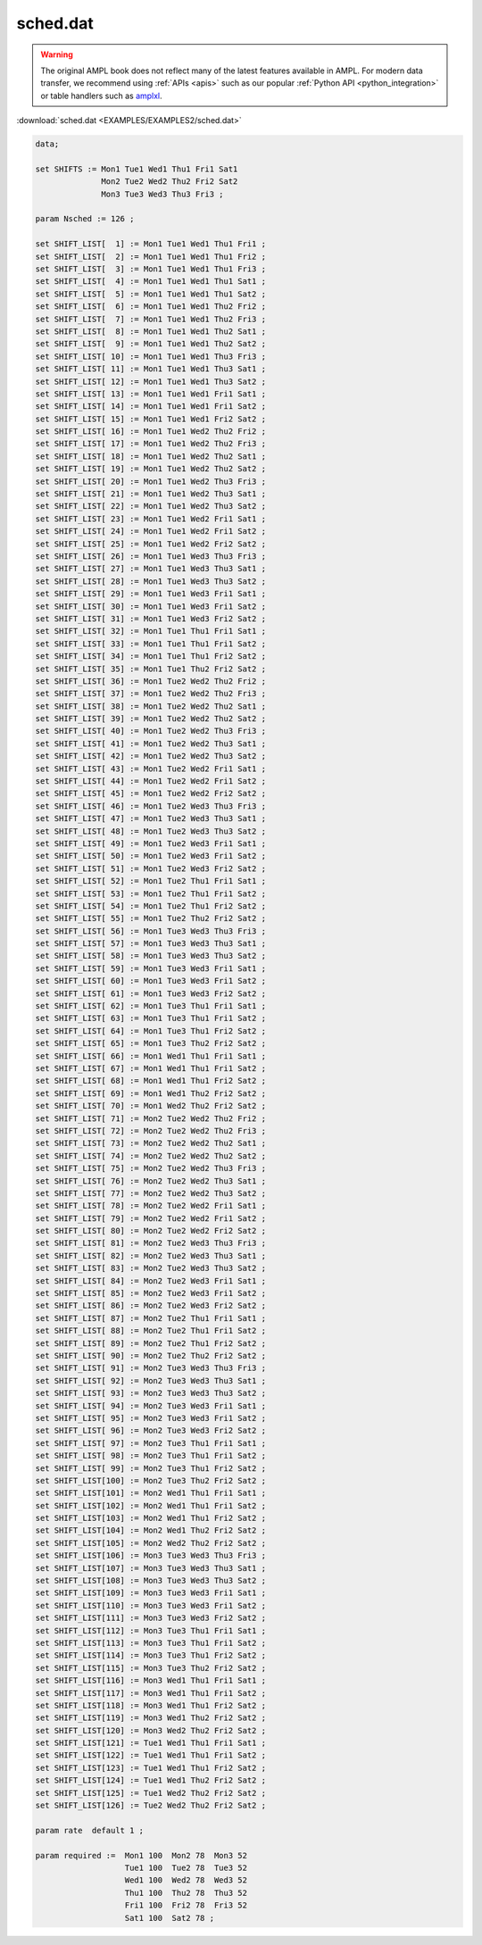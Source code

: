 sched.dat
=========


.. warning::
    The original AMPL book does not reflect many of the latest features available in AMPL.
    For modern data transfer, we recommend using :ref:`APIs <apis>` such as our popular :ref:`Python API <python_integration>` or table handlers such as `amplxl <https://plugins.ampl.com/amplxl.html>`_.

:download:`sched.dat <EXAMPLES/EXAMPLES2/sched.dat>`

.. code-block:: ampl

    data;
    
    set SHIFTS := Mon1 Tue1 Wed1 Thu1 Fri1 Sat1
                  Mon2 Tue2 Wed2 Thu2 Fri2 Sat2
                  Mon3 Tue3 Wed3 Thu3 Fri3 ;
    
    param Nsched := 126 ;
    
    set SHIFT_LIST[  1] := Mon1 Tue1 Wed1 Thu1 Fri1 ;
    set SHIFT_LIST[  2] := Mon1 Tue1 Wed1 Thu1 Fri2 ;
    set SHIFT_LIST[  3] := Mon1 Tue1 Wed1 Thu1 Fri3 ;
    set SHIFT_LIST[  4] := Mon1 Tue1 Wed1 Thu1 Sat1 ;
    set SHIFT_LIST[  5] := Mon1 Tue1 Wed1 Thu1 Sat2 ;
    set SHIFT_LIST[  6] := Mon1 Tue1 Wed1 Thu2 Fri2 ;
    set SHIFT_LIST[  7] := Mon1 Tue1 Wed1 Thu2 Fri3 ;
    set SHIFT_LIST[  8] := Mon1 Tue1 Wed1 Thu2 Sat1 ;
    set SHIFT_LIST[  9] := Mon1 Tue1 Wed1 Thu2 Sat2 ;
    set SHIFT_LIST[ 10] := Mon1 Tue1 Wed1 Thu3 Fri3 ;
    set SHIFT_LIST[ 11] := Mon1 Tue1 Wed1 Thu3 Sat1 ;
    set SHIFT_LIST[ 12] := Mon1 Tue1 Wed1 Thu3 Sat2 ;
    set SHIFT_LIST[ 13] := Mon1 Tue1 Wed1 Fri1 Sat1 ;
    set SHIFT_LIST[ 14] := Mon1 Tue1 Wed1 Fri1 Sat2 ;
    set SHIFT_LIST[ 15] := Mon1 Tue1 Wed1 Fri2 Sat2 ;
    set SHIFT_LIST[ 16] := Mon1 Tue1 Wed2 Thu2 Fri2 ;
    set SHIFT_LIST[ 17] := Mon1 Tue1 Wed2 Thu2 Fri3 ;
    set SHIFT_LIST[ 18] := Mon1 Tue1 Wed2 Thu2 Sat1 ;
    set SHIFT_LIST[ 19] := Mon1 Tue1 Wed2 Thu2 Sat2 ;
    set SHIFT_LIST[ 20] := Mon1 Tue1 Wed2 Thu3 Fri3 ;
    set SHIFT_LIST[ 21] := Mon1 Tue1 Wed2 Thu3 Sat1 ;
    set SHIFT_LIST[ 22] := Mon1 Tue1 Wed2 Thu3 Sat2 ;
    set SHIFT_LIST[ 23] := Mon1 Tue1 Wed2 Fri1 Sat1 ;
    set SHIFT_LIST[ 24] := Mon1 Tue1 Wed2 Fri1 Sat2 ;
    set SHIFT_LIST[ 25] := Mon1 Tue1 Wed2 Fri2 Sat2 ;
    set SHIFT_LIST[ 26] := Mon1 Tue1 Wed3 Thu3 Fri3 ;
    set SHIFT_LIST[ 27] := Mon1 Tue1 Wed3 Thu3 Sat1 ;
    set SHIFT_LIST[ 28] := Mon1 Tue1 Wed3 Thu3 Sat2 ;
    set SHIFT_LIST[ 29] := Mon1 Tue1 Wed3 Fri1 Sat1 ;
    set SHIFT_LIST[ 30] := Mon1 Tue1 Wed3 Fri1 Sat2 ;
    set SHIFT_LIST[ 31] := Mon1 Tue1 Wed3 Fri2 Sat2 ;
    set SHIFT_LIST[ 32] := Mon1 Tue1 Thu1 Fri1 Sat1 ;
    set SHIFT_LIST[ 33] := Mon1 Tue1 Thu1 Fri1 Sat2 ;
    set SHIFT_LIST[ 34] := Mon1 Tue1 Thu1 Fri2 Sat2 ;
    set SHIFT_LIST[ 35] := Mon1 Tue1 Thu2 Fri2 Sat2 ;
    set SHIFT_LIST[ 36] := Mon1 Tue2 Wed2 Thu2 Fri2 ;
    set SHIFT_LIST[ 37] := Mon1 Tue2 Wed2 Thu2 Fri3 ;
    set SHIFT_LIST[ 38] := Mon1 Tue2 Wed2 Thu2 Sat1 ;
    set SHIFT_LIST[ 39] := Mon1 Tue2 Wed2 Thu2 Sat2 ;
    set SHIFT_LIST[ 40] := Mon1 Tue2 Wed2 Thu3 Fri3 ;
    set SHIFT_LIST[ 41] := Mon1 Tue2 Wed2 Thu3 Sat1 ;
    set SHIFT_LIST[ 42] := Mon1 Tue2 Wed2 Thu3 Sat2 ;
    set SHIFT_LIST[ 43] := Mon1 Tue2 Wed2 Fri1 Sat1 ;
    set SHIFT_LIST[ 44] := Mon1 Tue2 Wed2 Fri1 Sat2 ;
    set SHIFT_LIST[ 45] := Mon1 Tue2 Wed2 Fri2 Sat2 ;
    set SHIFT_LIST[ 46] := Mon1 Tue2 Wed3 Thu3 Fri3 ;
    set SHIFT_LIST[ 47] := Mon1 Tue2 Wed3 Thu3 Sat1 ;
    set SHIFT_LIST[ 48] := Mon1 Tue2 Wed3 Thu3 Sat2 ;
    set SHIFT_LIST[ 49] := Mon1 Tue2 Wed3 Fri1 Sat1 ;
    set SHIFT_LIST[ 50] := Mon1 Tue2 Wed3 Fri1 Sat2 ;
    set SHIFT_LIST[ 51] := Mon1 Tue2 Wed3 Fri2 Sat2 ;
    set SHIFT_LIST[ 52] := Mon1 Tue2 Thu1 Fri1 Sat1 ;
    set SHIFT_LIST[ 53] := Mon1 Tue2 Thu1 Fri1 Sat2 ;
    set SHIFT_LIST[ 54] := Mon1 Tue2 Thu1 Fri2 Sat2 ;
    set SHIFT_LIST[ 55] := Mon1 Tue2 Thu2 Fri2 Sat2 ;
    set SHIFT_LIST[ 56] := Mon1 Tue3 Wed3 Thu3 Fri3 ;
    set SHIFT_LIST[ 57] := Mon1 Tue3 Wed3 Thu3 Sat1 ;
    set SHIFT_LIST[ 58] := Mon1 Tue3 Wed3 Thu3 Sat2 ;
    set SHIFT_LIST[ 59] := Mon1 Tue3 Wed3 Fri1 Sat1 ;
    set SHIFT_LIST[ 60] := Mon1 Tue3 Wed3 Fri1 Sat2 ;
    set SHIFT_LIST[ 61] := Mon1 Tue3 Wed3 Fri2 Sat2 ;
    set SHIFT_LIST[ 62] := Mon1 Tue3 Thu1 Fri1 Sat1 ;
    set SHIFT_LIST[ 63] := Mon1 Tue3 Thu1 Fri1 Sat2 ;
    set SHIFT_LIST[ 64] := Mon1 Tue3 Thu1 Fri2 Sat2 ;
    set SHIFT_LIST[ 65] := Mon1 Tue3 Thu2 Fri2 Sat2 ;
    set SHIFT_LIST[ 66] := Mon1 Wed1 Thu1 Fri1 Sat1 ;
    set SHIFT_LIST[ 67] := Mon1 Wed1 Thu1 Fri1 Sat2 ;
    set SHIFT_LIST[ 68] := Mon1 Wed1 Thu1 Fri2 Sat2 ;
    set SHIFT_LIST[ 69] := Mon1 Wed1 Thu2 Fri2 Sat2 ;
    set SHIFT_LIST[ 70] := Mon1 Wed2 Thu2 Fri2 Sat2 ;
    set SHIFT_LIST[ 71] := Mon2 Tue2 Wed2 Thu2 Fri2 ;
    set SHIFT_LIST[ 72] := Mon2 Tue2 Wed2 Thu2 Fri3 ;
    set SHIFT_LIST[ 73] := Mon2 Tue2 Wed2 Thu2 Sat1 ;
    set SHIFT_LIST[ 74] := Mon2 Tue2 Wed2 Thu2 Sat2 ;
    set SHIFT_LIST[ 75] := Mon2 Tue2 Wed2 Thu3 Fri3 ;
    set SHIFT_LIST[ 76] := Mon2 Tue2 Wed2 Thu3 Sat1 ;
    set SHIFT_LIST[ 77] := Mon2 Tue2 Wed2 Thu3 Sat2 ;
    set SHIFT_LIST[ 78] := Mon2 Tue2 Wed2 Fri1 Sat1 ;
    set SHIFT_LIST[ 79] := Mon2 Tue2 Wed2 Fri1 Sat2 ;
    set SHIFT_LIST[ 80] := Mon2 Tue2 Wed2 Fri2 Sat2 ;
    set SHIFT_LIST[ 81] := Mon2 Tue2 Wed3 Thu3 Fri3 ;
    set SHIFT_LIST[ 82] := Mon2 Tue2 Wed3 Thu3 Sat1 ;
    set SHIFT_LIST[ 83] := Mon2 Tue2 Wed3 Thu3 Sat2 ;
    set SHIFT_LIST[ 84] := Mon2 Tue2 Wed3 Fri1 Sat1 ;
    set SHIFT_LIST[ 85] := Mon2 Tue2 Wed3 Fri1 Sat2 ;
    set SHIFT_LIST[ 86] := Mon2 Tue2 Wed3 Fri2 Sat2 ;
    set SHIFT_LIST[ 87] := Mon2 Tue2 Thu1 Fri1 Sat1 ;
    set SHIFT_LIST[ 88] := Mon2 Tue2 Thu1 Fri1 Sat2 ;
    set SHIFT_LIST[ 89] := Mon2 Tue2 Thu1 Fri2 Sat2 ;
    set SHIFT_LIST[ 90] := Mon2 Tue2 Thu2 Fri2 Sat2 ;
    set SHIFT_LIST[ 91] := Mon2 Tue3 Wed3 Thu3 Fri3 ;
    set SHIFT_LIST[ 92] := Mon2 Tue3 Wed3 Thu3 Sat1 ;
    set SHIFT_LIST[ 93] := Mon2 Tue3 Wed3 Thu3 Sat2 ;
    set SHIFT_LIST[ 94] := Mon2 Tue3 Wed3 Fri1 Sat1 ;
    set SHIFT_LIST[ 95] := Mon2 Tue3 Wed3 Fri1 Sat2 ;
    set SHIFT_LIST[ 96] := Mon2 Tue3 Wed3 Fri2 Sat2 ;
    set SHIFT_LIST[ 97] := Mon2 Tue3 Thu1 Fri1 Sat1 ;
    set SHIFT_LIST[ 98] := Mon2 Tue3 Thu1 Fri1 Sat2 ;
    set SHIFT_LIST[ 99] := Mon2 Tue3 Thu1 Fri2 Sat2 ;
    set SHIFT_LIST[100] := Mon2 Tue3 Thu2 Fri2 Sat2 ;
    set SHIFT_LIST[101] := Mon2 Wed1 Thu1 Fri1 Sat1 ;
    set SHIFT_LIST[102] := Mon2 Wed1 Thu1 Fri1 Sat2 ;
    set SHIFT_LIST[103] := Mon2 Wed1 Thu1 Fri2 Sat2 ;
    set SHIFT_LIST[104] := Mon2 Wed1 Thu2 Fri2 Sat2 ;
    set SHIFT_LIST[105] := Mon2 Wed2 Thu2 Fri2 Sat2 ;
    set SHIFT_LIST[106] := Mon3 Tue3 Wed3 Thu3 Fri3 ;
    set SHIFT_LIST[107] := Mon3 Tue3 Wed3 Thu3 Sat1 ;
    set SHIFT_LIST[108] := Mon3 Tue3 Wed3 Thu3 Sat2 ;
    set SHIFT_LIST[109] := Mon3 Tue3 Wed3 Fri1 Sat1 ;
    set SHIFT_LIST[110] := Mon3 Tue3 Wed3 Fri1 Sat2 ;
    set SHIFT_LIST[111] := Mon3 Tue3 Wed3 Fri2 Sat2 ;
    set SHIFT_LIST[112] := Mon3 Tue3 Thu1 Fri1 Sat1 ;
    set SHIFT_LIST[113] := Mon3 Tue3 Thu1 Fri1 Sat2 ;
    set SHIFT_LIST[114] := Mon3 Tue3 Thu1 Fri2 Sat2 ;
    set SHIFT_LIST[115] := Mon3 Tue3 Thu2 Fri2 Sat2 ;
    set SHIFT_LIST[116] := Mon3 Wed1 Thu1 Fri1 Sat1 ;
    set SHIFT_LIST[117] := Mon3 Wed1 Thu1 Fri1 Sat2 ;
    set SHIFT_LIST[118] := Mon3 Wed1 Thu1 Fri2 Sat2 ;
    set SHIFT_LIST[119] := Mon3 Wed1 Thu2 Fri2 Sat2 ;
    set SHIFT_LIST[120] := Mon3 Wed2 Thu2 Fri2 Sat2 ;
    set SHIFT_LIST[121] := Tue1 Wed1 Thu1 Fri1 Sat1 ;
    set SHIFT_LIST[122] := Tue1 Wed1 Thu1 Fri1 Sat2 ;
    set SHIFT_LIST[123] := Tue1 Wed1 Thu1 Fri2 Sat2 ;
    set SHIFT_LIST[124] := Tue1 Wed1 Thu2 Fri2 Sat2 ;
    set SHIFT_LIST[125] := Tue1 Wed2 Thu2 Fri2 Sat2 ;
    set SHIFT_LIST[126] := Tue2 Wed2 Thu2 Fri2 Sat2 ;
    
    param rate  default 1 ;
    
    param required :=  Mon1 100  Mon2 78  Mon3 52 
                       Tue1 100  Tue2 78  Tue3 52
                       Wed1 100  Wed2 78  Wed3 52
                       Thu1 100  Thu2 78  Thu3 52
                       Fri1 100  Fri2 78  Fri3 52
                       Sat1 100  Sat2 78 ;

